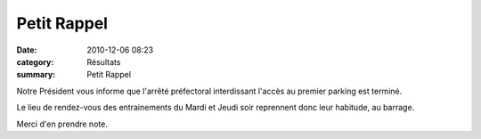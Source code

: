 Petit Rappel
============

:date: 2010-12-06 08:23
:category: Résultats
:summary: Petit Rappel

Notre Président vous informe que l'arrêté préfectoral interdissant l'accès au premier parking est terminé.


Le lieu de rendez-vous des entrainements du Mardi et Jeudi soir reprennent donc leur habitude, au barrage.


Merci d'en prendre note.
